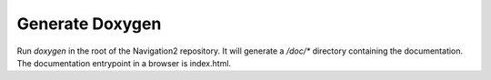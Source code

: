 .. _doxygen_build_instructions:

Generate Doxygen
################

Run `doxygen` in the root of the Navigation2 repository.
It will generate a `/doc/*` directory containing the documentation.
The documentation entrypoint in a browser is index.html.
